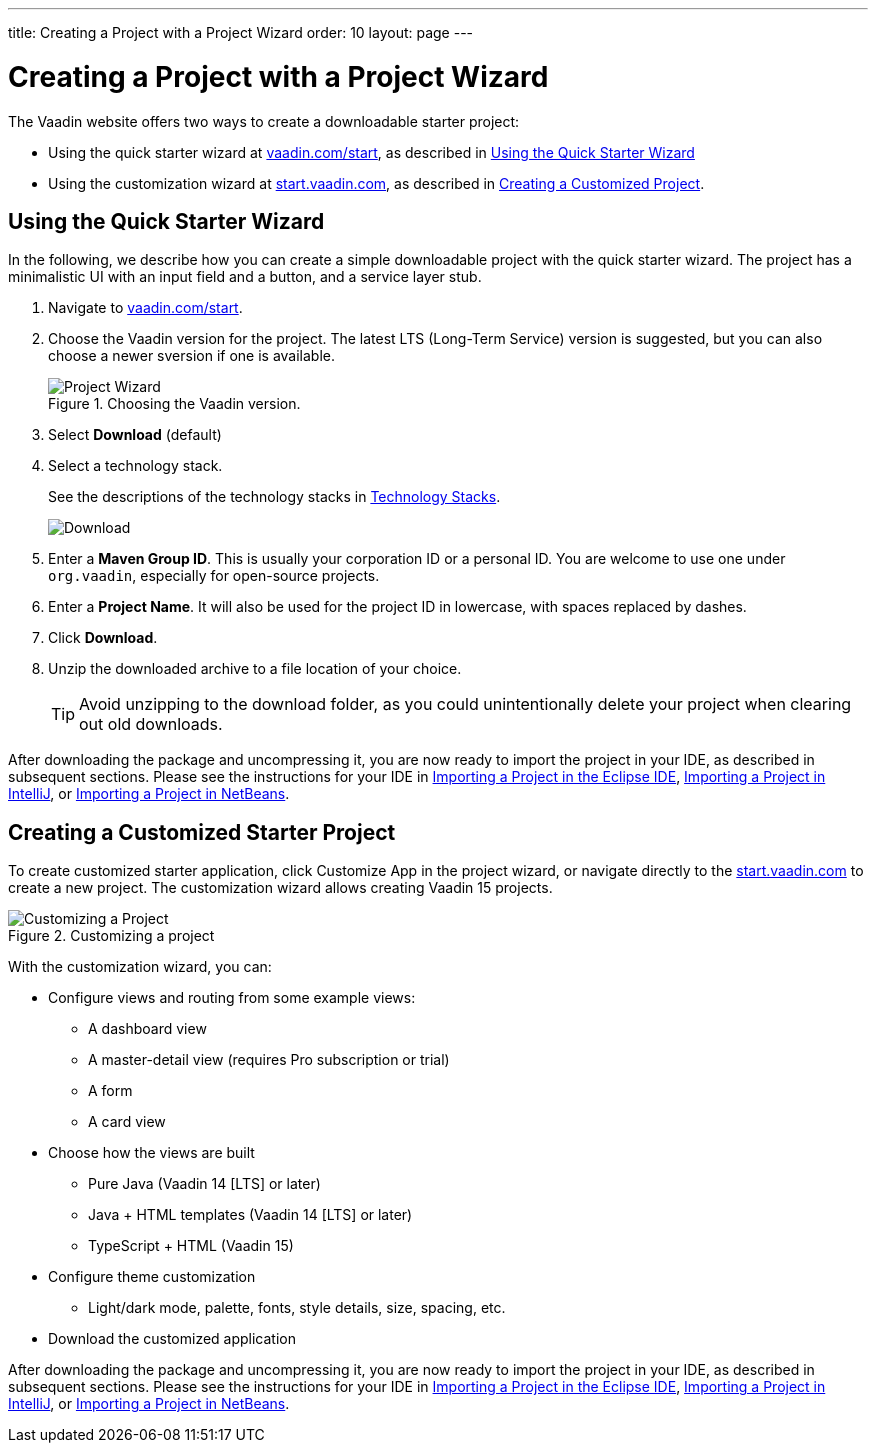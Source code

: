 ---
title: Creating a Project with a Project Wizard
order: 10
layout: page
---

[[getting-started.project-wizard]]
= Creating a Project with a Project Wizard

The Vaadin website offers two ways to create a downloadable starter project:

* Using the quick starter wizard at http://vaadin.com/start[vaadin.com/start], as described in <<getting-started.project-wizard.quick, Using the Quick Starter Wizard>>

* Using the customization wizard at http://start.vaadin.com[start.vaadin.com], as described in <<#getting-started.project-wizard.customizing, Creating a Customized Project>>.

[[getting-started.project-wizard.quick]]
== Using the Quick Starter Wizard

In the following, we describe how you can create a simple downloadable project with the quick starter wizard.
The project has a minimalistic UI with an input field and a button, and a service layer stub.

. Navigate to http://vaadin.com/start[vaadin.com/start].

. Choose the Vaadin version for the project.
The latest LTS (Long-Term Service) version is suggested, but you can also choose a newer sversion if one is available.
+
.Choosing the Vaadin version.
image::images/project-wizard-01.png[Project Wizard]

. Select *Download* (default)

. Select a technology stack.
+
See the descriptions of the technology stacks in <<getting-started-overview#getting-started.overview.stacks, Technology Stacks>>.
+
image::images/project-wizard-02.png[Download]

. Enter a *Maven Group ID*.
This is usually your corporation ID or a personal ID.
You are welcome to use one under `org.vaadin`, especially for open-source projects.

. Enter a *Project Name*.
It will also be used for the project ID in lowercase, with spaces replaced by dashes.

. Click *Download*.

. Unzip the downloaded archive to a file location of your choice.
+
TIP: Avoid unzipping to the download folder, as you could unintentionally delete your project when clearing out old downloads.

After downloading the package and uncompressing it, you are now ready to import the project in your IDE, as described in subsequent sections.
Please see the instructions for your IDE in <<getting-started-eclipse#getting-started.eclipse.importing, Importing a Project in the Eclipse IDE>>, <<getting-started-eclipse#getting-started.eclipse.importing, Importing a Project in IntelliJ>>, or <<getting-started-netbeans#getting-started.netbeans.importing, Importing a Project in NetBeans>>.

[[getting-started.project-wizard.customizing]]
== Creating a Customized Starter Project

To create customized starter application, click [guibutton]#Customize App# in the project wizard, or navigate directly to the https://start.vaadin.com/[start.vaadin.com] to create a new project.
The customization wizard allows creating Vaadin 15 projects.

.Customizing a project
image::images/project-customizing-01.png[Customizing a Project]

With the customization wizard, you can:

* Configure views and routing from some example views:
** A dashboard view
** A master-detail view (requires Pro subscription or trial)
** A form
** A card view
* Choose how the views are built
** Pure Java (Vaadin 14 [LTS] or later)
** Java + HTML templates (Vaadin 14 [LTS] or later)
** TypeScript + HTML (Vaadin 15)
* Configure theme customization
** Light/dark mode, palette, fonts, style details, size, spacing, etc.
* Download the customized application

After downloading the package and uncompressing it, you are now ready to import the project in your IDE, as described in subsequent sections.
Please see the instructions for your IDE in <<getting-started-eclipse#getting-started.eclipse.importing, Importing a Project in the Eclipse IDE>>, <<getting-started-eclipse#getting-started.eclipse.importing, Importing a Project in IntelliJ>>, or <<getting-started-netbeans#getting-started.netbeans.importing, Importing a Project in NetBeans>>.
